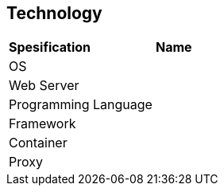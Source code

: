 == Technology
|===
|*Spesification* |*Name*
|OS |
|Web Server|
|Programming Language |
|Framework|
|Container|
|Proxy|
|===